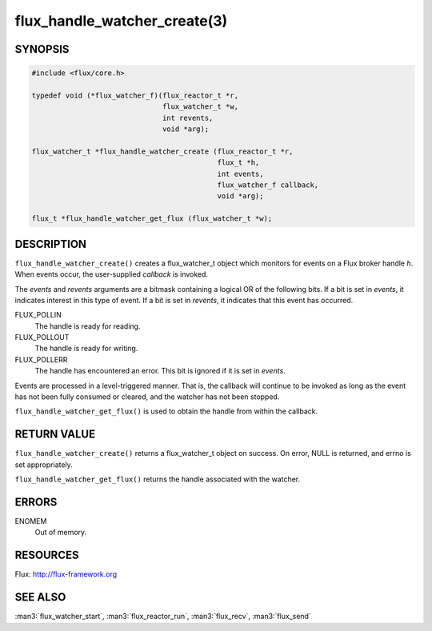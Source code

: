 =============================
flux_handle_watcher_create(3)
=============================

.. default-domain:: c

SYNOPSIS
========

.. code-block:: c

   #include <flux/core.h>

   typedef void (*flux_watcher_f)(flux_reactor_t *r,
                                  flux_watcher_t *w,
                                  int revents,
                                  void *arg);

   flux_watcher_t *flux_handle_watcher_create (flux_reactor_t *r,
                                               flux_t *h,
                                               int events,
                                               flux_watcher_f callback,
                                               void *arg);

   flux_t *flux_handle_watcher_get_flux (flux_watcher_t *w);


DESCRIPTION
===========

``flux_handle_watcher_create()`` creates a flux_watcher_t object which
monitors for events on a Flux broker handle *h*. When events occur,
the user-supplied *callback* is invoked.

The *events* and *revents* arguments are a bitmask containing a
logical OR of the following bits. If a bit is set in *events*,
it indicates interest in this type of event. If a bit is set in *revents*,
it indicates that this event has occurred.

FLUX_POLLIN
   The handle is ready for reading.

FLUX_POLLOUT
   The handle is ready for writing.

FLUX_POLLERR
   The handle has encountered an error.
   This bit is ignored if it is set in *events*.

Events are processed in a level-triggered manner. That is, the
callback will continue to be invoked as long as the event has not been
fully consumed or cleared, and the watcher has not been stopped.

``flux_handle_watcher_get_flux()`` is used to obtain the handle from
within the callback.


RETURN VALUE
============

``flux_handle_watcher_create()`` returns a flux_watcher_t object on success.
On error, NULL is returned, and errno is set appropriately.

``flux_handle_watcher_get_flux()`` returns the handle associated with
the watcher.


ERRORS
======

ENOMEM
   Out of memory.


RESOURCES
=========

Flux: http://flux-framework.org


SEE ALSO
========

:man3:`flux_watcher_start`, :man3:`flux_reactor_run`,
:man3:`flux_recv`, :man3:`flux_send`

